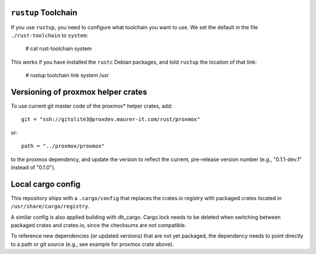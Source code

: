 ``rustup`` Toolchain
====================

If you use ``rustup``, you need to configure what toolchain you want
to use. We set the default in the file ``./rust-toolchain`` to ``system``:

    # cat rust-toolchain
    system

This works if you have installed the ``rustc`` Debian packages, and told
``rustup`` the location of that link:

    # rustup toolchain link system /usr


Versioning of proxmox helper crates
===================================

To use current git master code of the proxmox* helper crates, add::

   git = "ssh://gitolite3@proxdev.maurer-it.com/rust/proxmox"

or::

   path = "../proxmox/proxmox"

to the proxmox dependency, and update the version to reflect the current,
pre-release version number (e.g., "0.1.1-dev.1" instead of "0.1.0").

Local cargo config
==================

This repository ships with a ``.cargo/config`` that replaces the crates.io
registry with packaged crates located in ``/usr/share/cargo/registry``.

A similar config is also applied building with dh_cargo. Cargo.lock needs to be
deleted when switching between packaged crates and crates.io, since the
checksums are not compatible.

To reference new dependencies (or updated versions) that are not yet packaged,
the dependency needs to point directly to a path or git source (e.g., see
example for proxmox crate above).
